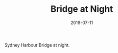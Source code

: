 #+TITLE: Bridge at Night
#+DATE: 2016-07-11
#+CATEGORIES[]: Photos

Sydney Harbour Bridge at night.
